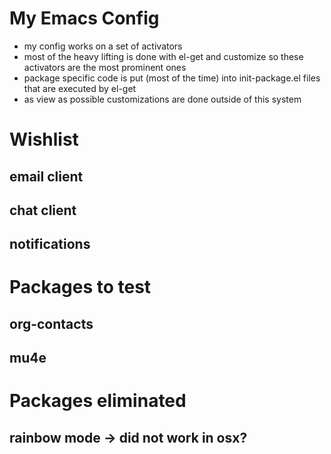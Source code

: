 * My Emacs Config
- my config works on a set of activators
- most of the heavy lifting is done with el-get and customize so these
  activators are the most prominent ones
- package specific code is put (most of the time) into init-package.el
  files that are executed by el-get
- as view as possible customizations are done outside of this system

* Wishlist
** email client
** chat client
** notifications
* Packages to test
** org-contacts
** mu4e
* Packages eliminated
** rainbow mode -> did not work in osx?

